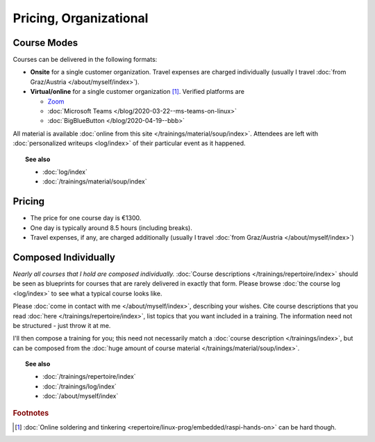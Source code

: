.. _course-info:

Pricing, Organizational
=======================

.. _course-mode:

Course Modes
------------

Courses can be delivered in the following formats:

* **Onsite** for a single customer organization. Travel expenses are
  charged individually (usually I travel :doc:`from Graz/Austria
  </about/myself/index>`).
* **Virtual/online** for a single customer organization
  [#basteln_nicht]_. Verified platforms are
 
  * `Zoom <https://zoom.us/>`__
  * :doc:`Microsoft Teams </blog/2020-03-22--ms-teams-on-linux>`
  * :doc:`BigBlueButton </blog/2020-04-19--bbb>`

All material is available :doc:`online from this site
</trainings/material/soup/index>`. Attendees are left with
:doc:`personalized writeups <log/index>` of their particular event as
it happened.

.. topic:: See also

   * :doc:`log/index`
   * :doc:`/trainings/material/soup/index`

.. _course-pricing:

Pricing
-------

* The price for one course day is €1300.
* One day is typically around 8.5 hours (including breaks).
* Travel expenses, if any, are charged additionally (usually I travel
  :doc:`from Graz/Austria </about/myself/index>`)

.. _course-individual:

Composed Individually
---------------------

*Nearly all courses that I hold are composed individually.*
:doc:`Course descriptions </trainings/repertoire/index>` should be
seen as blueprints for courses that are rarely delivered in exactly
that form. Please browse :doc:`the course log <log/index>` to see what
a typical course looks like.

Please :doc:`come in contact with me </about/myself/index>`,
describing your wishes. Cite course descriptions that you read
:doc:`here </trainings/repertoire/index>`, list topics that you want
included in a training. The information need not be structured - just
throw it at me.

I'll then compose a training for you; this need not necessarily match
a :doc:`course description </trainings/index>`, but can be composed
from the :doc:`huge amount of course material
</trainings/material/soup/index>`.

.. topic:: See also

   * :doc:`/trainings/repertoire/index`
   * :doc:`/trainings/log/index`
   * :doc:`/about/myself/index`


.. rubric:: Footnotes

.. [#basteln_nicht] :doc:`Online soldering and tinkering
                    <repertoire/linux-prog/embedded/raspi-hands-on>`
                    can be hard though.
